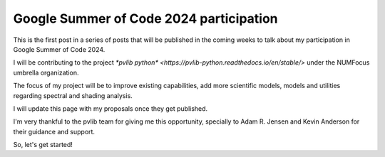 .. post:: 2024-05-01
   :tags: gsoc, pvlib, python
   :category: GSoC-2024

Google Summer of Code 2024 participation
========================================

This is the first post in a series of posts that will be published in the
coming weeks to talk about my participation in Google Summer of Code 2024.

I will be contributing to the project `*pvlib python* <https://pvlib-python.readthedocs.io/en/stable/>` under the NUMFocus umbrella organization.

The focus of my project will be to improve existing capabilities, add more scientific models, models and utilities regarding spectral and shading analysis.

I will update this page with my proposals once they get published.

I'm very thankful to the pvlib team for giving me this opportunity, specially to Adam R. Jensen and Kevin Anderson for their guidance and support.

So, let's get started!
